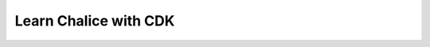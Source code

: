 Learn Chalice with CDK
==============================================================================
